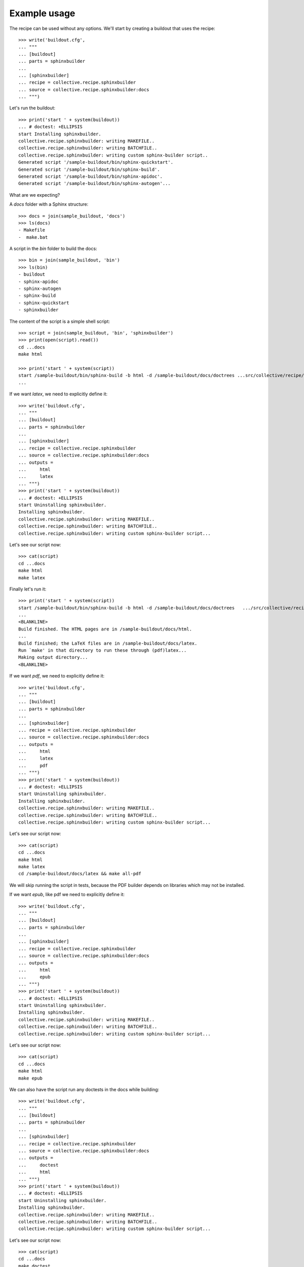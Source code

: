 =============
Example usage
=============

The recipe can be used without any options. We'll start by creating a
buildout that uses the recipe::

    >>> write('buildout.cfg',
    ... """
    ... [buildout]
    ... parts = sphinxbuilder
    ...
    ... [sphinxbuilder]
    ... recipe = collective.recipe.sphinxbuilder
    ... source = collective.recipe.sphinxbuilder:docs
    ... """)

Let's run the buildout::

    >>> print('start ' + system(buildout))
    ... # doctest: +ELLIPSIS
    start Installing sphinxbuilder.
    collective.recipe.sphinxbuilder: writing MAKEFILE..
    collective.recipe.sphinxbuilder: writing BATCHFILE..
    collective.recipe.sphinxbuilder: writing custom sphinx-builder script..
    Generated script '/sample-buildout/bin/sphinx-quickstart'.
    Generated script '/sample-buildout/bin/sphinx-build'.
    Generated script '/sample-buildout/bin/sphinx-apidoc'.
    Generated script '/sample-buildout/bin/sphinx-autogen'...

What are we expecting?

A `docs` folder with a Sphinx structure::

    >>> docs = join(sample_buildout, 'docs')
    >>> ls(docs)
    - Makefile
    -  make.bat

A script in the `bin` folder to build the docs::

    >>> bin = join(sample_buildout, 'bin')
    >>> ls(bin)
    - buildout
    - sphinx-apidoc
    - sphinx-autogen
    - sphinx-build
    - sphinx-quickstart
    - sphinxbuilder

The content of the script is a simple shell script::

    >>> script = join(sample_buildout, 'bin', 'sphinxbuilder')
    >>> print(open(script).read())
    cd ...docs
    make html

    >>> print('start ' + system(script))
    start /sample-buildout/bin/sphinx-build -b html -d /sample-buildout/docs/doctrees ...src/collective/recipe/sphinxbuilder/docs /sample-buildout/docs/html
    ...

If we want `latex`, we need to explicitly define it::

    >>> write('buildout.cfg',
    ... """
    ... [buildout]
    ... parts = sphinxbuilder
    ...
    ... [sphinxbuilder]
    ... recipe = collective.recipe.sphinxbuilder
    ... source = collective.recipe.sphinxbuilder:docs
    ... outputs =
    ...     html
    ...     latex
    ... """)
    >>> print('start ' + system(buildout))
    ... # doctest: +ELLIPSIS
    start Uninstalling sphinxbuilder.
    Installing sphinxbuilder.
    collective.recipe.sphinxbuilder: writing MAKEFILE..
    collective.recipe.sphinxbuilder: writing BATCHFILE..
    collective.recipe.sphinxbuilder: writing custom sphinx-builder script...

Let's see our script now::

    >>> cat(script)
    cd ...docs
    make html
    make latex

Finally let's run it::

    >>> print('start ' + system(script))
    start /sample-buildout/bin/sphinx-build -b html -d /sample-buildout/docs/doctrees   .../src/collective/recipe/sphinxbuilder/docs /sample-buildout/docs/html
    ...
    <BLANKLINE>
    Build finished. The HTML pages are in /sample-buildout/docs/html.
    ...
    Build finished; the LaTeX files are in /sample-buildout/docs/latex.
    Run `make' in that directory to run these through (pdf)latex...
    Making output directory...
    <BLANKLINE>

If we want `pdf`, we need to explicitly define it::

    >>> write('buildout.cfg',
    ... """
    ... [buildout]
    ... parts = sphinxbuilder
    ...
    ... [sphinxbuilder]
    ... recipe = collective.recipe.sphinxbuilder
    ... source = collective.recipe.sphinxbuilder:docs
    ... outputs =
    ...     html
    ...     latex
    ...     pdf
    ... """)
    >>> print('start ' + system(buildout))
    ... # doctest: +ELLIPSIS
    start Uninstalling sphinxbuilder.
    Installing sphinxbuilder.
    collective.recipe.sphinxbuilder: writing MAKEFILE..
    collective.recipe.sphinxbuilder: writing BATCHFILE..
    collective.recipe.sphinxbuilder: writing custom sphinx-builder script...

Let's see our script now::

    >>> cat(script)
    cd ...docs
    make html
    make latex
    cd /sample-buildout/docs/latex && make all-pdf

We will skip running the script in tests, because the PDF builder depends
on libraries which may not be installed.

If we want `epub`, like pdf we need to explicitly define it::

    >>> write('buildout.cfg',
    ... """
    ... [buildout]
    ... parts = sphinxbuilder
    ...
    ... [sphinxbuilder]
    ... recipe = collective.recipe.sphinxbuilder
    ... source = collective.recipe.sphinxbuilder:docs
    ... outputs =
    ...     html
    ...     epub
    ... """)
    >>> print('start ' + system(buildout))
    ... # doctest: +ELLIPSIS
    start Uninstalling sphinxbuilder.
    Installing sphinxbuilder.
    collective.recipe.sphinxbuilder: writing MAKEFILE..
    collective.recipe.sphinxbuilder: writing BATCHFILE..
    collective.recipe.sphinxbuilder: writing custom sphinx-builder script...

Let's see our script now::

    >>> cat(script)
    cd ...docs
    make html
    make epub

We can also have the script run any doctests in the docs while building::

    >>> write('buildout.cfg',
    ... """
    ... [buildout]
    ... parts = sphinxbuilder
    ...
    ... [sphinxbuilder]
    ... recipe = collective.recipe.sphinxbuilder
    ... source = collective.recipe.sphinxbuilder:docs
    ... outputs =
    ...     doctest
    ...     html
    ... """)
    >>> print('start ' + system(buildout))
    ... # doctest: +ELLIPSIS
    start Uninstalling sphinxbuilder.
    Installing sphinxbuilder.
    collective.recipe.sphinxbuilder: writing MAKEFILE..
    collective.recipe.sphinxbuilder: writing BATCHFILE..
    collective.recipe.sphinxbuilder: writing custom sphinx-builder script...

Let's see our script now::

    >>> cat(script)
    cd ...docs
    make doctest
    make html

Again, we will skip running them, this time to avoid a recursive fork bomb. ;)

If we want `extra-paths`, we can define them as normal paths or as unix
wildcards (see `fnmatch` module) ::

    >>> write('buildout.cfg',
    ... """
    ... [buildout]
    ... parts = sphinxbuilder
    ...
    ... [sphinxbuilder]
    ... recipe = collective.recipe.sphinxbuilder
    ... source = collective.recipe.sphinxbuilder:docs
    ... extra-paths =
    ...     develop-eggs/
    ...     eggs/*
    ... """)
    >>> print('start ' + system(buildout))
    ... # doctest: +ELLIPSIS
    start Uninstalling sphinxbuilder.
    Installing sphinxbuilder.
    collective.recipe.sphinxbuilder: writing MAKEFILE..
    collective.recipe.sphinxbuilder: writing BATCHFILE..
    collective.recipe.sphinxbuilder: writing custom sphinx-builder script..
    collective.recipe.sphinxbuilder: inserting extra-paths...
